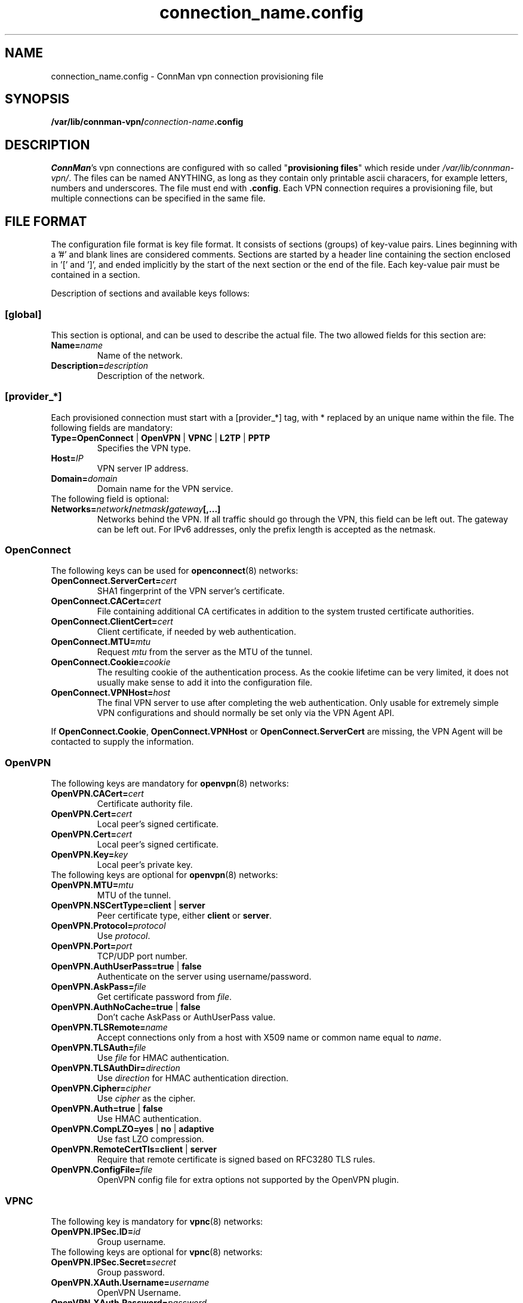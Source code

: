 .\" connman-vpn-provider.config(5) manual page
.\"
.\" Copyright (C) 2015 Intel Corporation
.\"
.TH "connection_name.config" "5" "2015-10-15" ""
.SH NAME
connection_name.config \- ConnMan vpn connection provisioning file
.SH SYNOPSIS
.B /var/lib/connman-vpn/\fIconnection-name\fB.config
.SH DESCRIPTION
.P
\fIConnMan\fP's vpn connections are configured with so called
"\fBprovisioning files\fP" which reside under \fI/var/lib/connman-vpn/\fP.
The files can be named ANYTHING, as long as they contain only printable
ascii characers, for example letters, numbers and underscores. The file
must end with \fB.config\fP. Each VPN connection requires a provisioning
file, but multiple connections can be specified in the same file.
.SH "FILE FORMAT"
.P
The configuration file format is key file format.
It consists of sections (groups) of key-value pairs.
Lines beginning with a '#' and blank lines are considered comments.
Sections are started by a header line containing the section enclosed
in '[' and ']', and ended implicitly by the start of the next section
or the end of the file. Each key-value pair must be contained in a section.
.P
Description of sections and available keys follows:
.SS [global]
This section is optional, and can be used to describe the actual file. The
two allowed fields for this section are:
.TP
.BI Name= name
Name of the network.
.TP
.BI Description= description
Description of the network.
.SS [provider_*]
Each provisioned connection must start with a [provider_*] tag,
with * replaced by an unique name within the file.
The following fields are mandatory:
.TP
.B Type=OpenConnect \fR|\fB OpenVPN \fR|\fB VPNC \fR|\fB L2TP \fR|\fB PPTP
Specifies the VPN type.
.TP
.BI Host= IP
VPN server IP address.
.TP
.BI Domain= domain
Domain name for the VPN service.
.TP
The following field is optional:
.TP
.BI Networks= network / netmask / gateway [,...]
Networks behind the VPN. If all traffic should go through the VPN, this
field can be left out. The gateway can be left out. For IPv6 addresses,
only the prefix length is accepted as the netmask.
.SS OpenConnect
The following keys can be used for \fBopenconnect\fP(8) networks:
.TP
.BI OpenConnect.ServerCert= cert
SHA1 fingerprint of the VPN server's certificate.
.TP
.BI OpenConnect.CACert= cert
File containing additional CA certificates in addition to the system
trusted certificate authorities.
.TP
.BI OpenConnect.ClientCert= cert
Client certificate, if needed by web authentication.
.TP
.BI OpenConnect.MTU= mtu
Request \fImtu\fP from the server as the MTU of the tunnel.
.TP
.BI OpenConnect.Cookie= cookie
The resulting cookie of the authentication process. As the cookie lifetime
can be very limited, it does not usually make sense to add it into the
configuration file.
.TP
.BI OpenConnect.VPNHost= host
The final VPN server to use after completing the web authentication. Only
usable for extremely simple VPN configurations and should normally be set
only via the VPN Agent API.
.PP
If \fBOpenConnect.Cookie\fP, \fBOpenConnect.VPNHost\fP or
\fBOpenConnect.ServerCert\fP are missing, the VPN Agent will be contacted
to supply the information.
.SS OpenVPN
The following keys are mandatory for \fBopenvpn\fP(8) networks:
.TP
.BI OpenVPN.CACert= cert
Certificate authority file.
.TP
.BI OpenVPN.Cert= cert
Local peer's signed certificate.
.TP
.BI OpenVPN.Cert= cert
Local peer's signed certificate.
.TP
.BI OpenVPN.Key= key
Local peer's private key.
.TP
The following keys are optional for \fBopenvpn\fP(8) networks:
.TP
.BI OpenVPN.MTU= mtu
MTU of the tunnel.
.TP
.B OpenVPN.NSCertType=client \fR|\fB server
Peer certificate type, either \fBclient\fP or \fBserver\fP.
.TP
.BI OpenVPN.Protocol= protocol
Use \fIprotocol\fP.
.TP
.BI OpenVPN.Port= port
TCP/UDP port number.
.TP
.B OpenVPN.AuthUserPass=true \fR|\fB false
Authenticate on the server using username/password.
.TP
.BI OpenVPN.AskPass= file
Get certificate password from \fIfile\fP.
.TP
.B OpenVPN.AuthNoCache=true \fR|\fB false
Don't cache AskPass or AuthUserPass value.
.TP
.BI OpenVPN.TLSRemote= name
Accept connections only from a host with X509 name or common
name equal to \fIname\fP.
.TP
.BI OpenVPN.TLSAuth= file
Use \fIfile\fP for HMAC authentication.
.TP
.BI OpenVPN.TLSAuthDir= direction
Use \fIdirection\fP for HMAC authentication direction.
.TP
.BI OpenVPN.Cipher= cipher
Use \fIcipher\fP as the cipher.
.TP
.B OpenVPN.Auth=true \fR|\fB false
Use HMAC authentication.
.TP
.B OpenVPN.CompLZO=yes \fR|\fB no \fR|\fB adaptive
Use fast LZO compression.
.TP
.B OpenVPN.RemoteCertTls=client \fR|\fB server
Require that remote certificate is signed based on RFC3280 TLS rules.
.TP
.BI OpenVPN.ConfigFile= file
OpenVPN config file for extra options not supported by the OpenVPN plugin.
.SS VPNC
The following key is mandatory for \fBvpnc\fP(8) networks:
.TP
.BI OpenVPN.IPSec.ID= id
Group username.
.TP
The following keys are optional for \fBvpnc\fP(8) networks:
.TP
.BI OpenVPN.IPSec.Secret= secret
Group password.
.TP
.BI OpenVPN.XAuth.Username= username
OpenVPN Username.
.TP
.BI OpenVPN.XAuth.Password= password
OpenVPN Password.
.TP
.BI OpenVPN.IKE.Authmode= mode
IKE authentication mode.
.TP
.BI OpenVPN.IKE.DHGroup= group
IKE DH group name.
.TP
.BI OpenVPN.PFS= group
Diffie-Hellman group for perfect forward secrecy.
.TP
.BI OpenVPN.Domain= domain
Domain name for authentication.
.TP
.BI OpenVPN.Vendor= vendor
Vendor of the IPSec gateway.
.TP
.BI OpenVPN.LocalPort= port
Local ISAKMP port number to use.
.TP
.BI OpenVPN.CiscoPort= port
Cisco UDP Encapsulation Port.
.TP
.BI OpenVPN.AppVersion= version
Application Version to report.
.TP
.BI OpenVPN.NATTMode= mode
NAT-Traversal Method to use.
.TP
.BI OpenVPN.DPDTimeout= timeout
DPD idle timeout.
.TP
.B OpenVPN.SingleDES=true \fR|\fB false
Enable single DES encryption.
.TP
.B OpenVPN.NoEncryption=true \fR|\fB false
Enable usage of no encryption for data traffic.
.SS L2TP
The following keys are optional for l2tp (\fBxl2tp.conf\fP(5), \fBpppd\fP(8))
networks:
.TP
.BI L2TP.User= user
L2TP username.
.TP
.BI L2TP.Password= password
L2TP password.
.TP
.BI L2TP.BPS= bps
Max bandwidth to use.
.TP
.BI L2TP.TXBPS= bps
Max transmit bandwidth to use.
.TP
.BI L2TP.RXBPS= bps
Max receive bandwidth to use.
.TP
.B L2TP.LengthBit=yes \fR|\fB no
Use length bit.
.TP
.B L2TP.Challenge=yes \fR|\fB no
Use challenge authentication.
.TP
.BI L2TP.DefaultRoute= route
Add \fIroute\fP to the routing tables.
.TP
.B L2TP.FlowBit=yes \fR|\fB no
Use seq numbers.
.TP
.BI L2TP.TunnelRWS= size
Window size.
.TP
.B L2TP.Exclusive=yes \fR|\fB no
Use only one control channel.
.TP
.B L2TP.Redial=yes \fR|\fB no
Redial if disconnected.
.TP
.BI L2TP.RedialTimeout= timeout
Redial timeout.
.TP
.BI L2TP.MaxRedials= count
Maximum amount of redial tries.
.TP
.B L2TP.RequirePAP=yes \fR|\fB no
Require PAP.
.TP
.B L2TP.RequireCHAP=yes \fR|\fB no
Require CHAP.
.TP
.B L2TP.ReqAuth=yes \fR|\fB no
Require authentication.
.TP
.B L2TP.AccessControl=yes \fR|\fB no
Use access control.
.TP
.BI L2TP.AuthFile= file
Authentication file location.
.TP
.BI L2TP.ListenAddr= address
Listen address.
.TP
.B L2TP.IPSecSaref=yes \fR|\fB no
Listen address.
.TP
.BI L2TP.Port= port
UDP port used.
.TP
.BI PPPD.EchoFailure= count
Echo failure count.
.TP
.BI PPPD.EchoFailure= count
Dead peer check count.
.TP
.BI PPPD.EchoInterval= interval
Dead peer check interval.
.TP
.BI PPPD.Debug= level
Debug level.
.TP
.B PPPD.RefuseEAP=true \fR|\fB false
Refuse EAP authentication.
.TP
.B PPPD.RefusePAP=true \fR|\fB false
Refuse PAP authentication.
.TP
.B PPPD.RefuseCHAP=true \fR|\fB false
Refuse CHAP authentication.
.TP
.B PPPD.RefuseMSCHAP=true \fR|\fB false
Refuse MSCHAP authentication.
.TP
.B PPPD.RefuseMSCHAP2=true \fR|\fB false
Refuse MSCHAPv2 authentication.
.TP
.B PPPD.NoBSDComp=true \fR|\fB false
Disable BSD compression.
.TP
.B PPPD.NoPcomp=true \fR|\fB false
Disable protocol compression.
.TP
.B PPPD.UseAccomp=true \fR|\fB false
Disable Access/Control compression.
.TP
.B PPPD.NoDeflate=true \fR|\fB false
Disable deflate compression.
.TP
.B PPPD.ReqMPPE=true \fR|\fB false
Require the use of MPPE.
.TP
.B PPPD.ReqMPPE40=true \fR|\fB false
Require the use of MPPE 40 bit.
.TP
.B PPPD.ReqMPPE128=true \fR|\fB false
Require the use of MPPE 128 bit.
.TP
.B PPPD.ReqMPPEStateful=true \fR|\fB false
Allow MPPE to use stateful mode.
.TP
.B PPPD.NoVJ=true \fR|\fB false
No Van Jacobson compression.
.SS PPTP
The following keys are optional for \fBpptp\fP(8) (see also\fBpppd\fP(8))
networks:
.TP
.BI PPTP.User= username
Username.
.TP
.BI PPTP.Password= password
Password.
.TP
.BI PPPD.EchoFailure= count
Echo failure count.
.TP
.BI PPPD.EchoFailure= count
Dead peer check count.
.TP
.BI PPPD.EchoInterval= interval
Dead peer check interval.
.TP
.BI PPPD.Debug= level
Debug level.
.TP
.B PPPD.RefuseEAP=true \fR|\fB false
Refuse EAP authentication.
.TP
.B PPPD.RefusePAP=true \fR|\fB false
Refuse PAP authentication.
.TP
.B PPPD.RefuseCHAP=true \fR|\fB false
Refuse CHAP authentication.
.TP
.B PPPD.RefuseMSCHAP=true \fR|\fB false
Refuse MSCHAP authentication.
.TP
.B PPPD.RefuseMSCHAP2=true \fR|\fB false
Refuse MSCHAPv2 authentication.
.TP
.B PPPD.NoBSDComp=true \fR|\fB false
Disable BSD compression.
.TP
.B PPPD.NoPcomp=true \fR|\fB false
Disable protocol compression.
.TP
.B PPPD.UseAccomp=true \fR|\fB false
Disable Access/Control compression.
.TP
.B PPPD.NoDeflate=true \fR|\fB false
Disable deflate compression.
.TP
.B PPPD.ReqMPPE=true \fR|\fB false
Require the use of MPPE.
.TP
.B PPPD.ReqMPPE40=true \fR|\fB false
Require the use of MPPE 40 bit.
.TP
.B PPPD.ReqMPPE128=true \fR|\fB false
Require the use of MPPE 128 bit.
.TP
.B PPPD.ReqMPPEStateful=true \fR|\fB false
Allow MPPE to use stateful mode.
.TP
.B PPPD.NoVJ=true \fR|\fB false
No Van Jacobson compression.

.SH "EXAMPLE"
This is a configuration file for a VPN providing L2TP, OpenVPN and
OpenConnect services. It could, for example, be in the file
.B /var/lib/connman/vpn/example.config\fR.
.PP
.nf
[global]
Name = Example
Description = Example VPN configuration

[provider_l2tp]
Type = L2TP
Name = Connection to corporate network
Host = 1.2.3.4
Domain = corporate.com
Networks = 10.10.30.0/24
L2TP.User = username

[provider_openconnect]
Type = OpenConnect
Name = Connection to corporate network using Cisco VPN
Host = 7.6.5.4
Domain = corporate.com
Networks = 10.10.20.0/255.255.255.0/10.20.1.5,192.168.99.1/24,2001:db8::1/64
OpenConnect.ServerCert = 263AFAB4CB2E6621D12E90182008AEF44AEFA031
OpenConnect.CACert = /etc/certs/certificate.p12

[provider_openvpn]
Type = OpenVPN
Name = Connection to corporate network using OpenVPN
Host = 3.2.5.6
Domain = my.home.network
OpenVPN.CACert = /etc/certs/cacert.pem
OpenVPN.Cert = /etc/certs/cert.pem
OpenVPN.Key = /etc/certs/cert.key
.fi
.SH "SEE ALSO"
.BR connmanctl (1),\  connman (8),\  connman-vpn (8)
